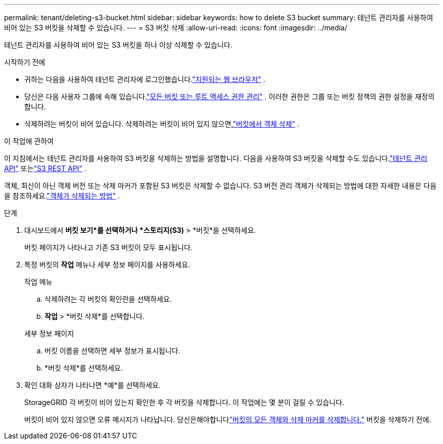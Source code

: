 ---
permalink: tenant/deleting-s3-bucket.html 
sidebar: sidebar 
keywords: how to delete S3 bucket 
summary: 테넌트 관리자를 사용하여 비어 있는 S3 버킷을 삭제할 수 있습니다. 
---
= S3 버킷 삭제
:allow-uri-read: 
:icons: font
:imagesdir: ../media/


[role="lead"]
테넌트 관리자를 사용하여 비어 있는 S3 버킷을 하나 이상 삭제할 수 있습니다.

.시작하기 전에
* 귀하는 다음을 사용하여 테넌트 관리자에 로그인했습니다.link:../admin/web-browser-requirements.html["지원되는 웹 브라우저"] .
* 당신은 다음 사용자 그룹에 속해 있습니다.link:tenant-management-permissions.html["모든 버킷 또는 루트 액세스 권한 관리"] . 이러한 권한은 그룹 또는 버킷 정책의 권한 설정을 재정의합니다.
* 삭제하려는 버킷이 비어 있습니다.  삭제하려는 버킷이 비어 있지 않으면,link:../tenant/deleting-s3-bucket-objects.html["버킷에서 객체 삭제"] .


.이 작업에 관하여
이 지침에서는 테넌트 관리자를 사용하여 S3 버킷을 삭제하는 방법을 설명합니다.  다음을 사용하여 S3 버킷을 삭제할 수도 있습니다.link:understanding-tenant-management-api.html["테넌트 관리 API"] 또는link:../s3/operations-on-buckets.html["S3 REST API"] .

객체, 최신이 아닌 객체 버전 또는 삭제 마커가 포함된 S3 버킷은 삭제할 수 없습니다.  S3 버전 관리 객체가 삭제되는 방법에 대한 자세한 내용은 다음을 참조하세요.link:../ilm/how-objects-are-deleted.html["객체가 삭제되는 방법"] .

.단계
. 대시보드에서 *버킷 보기*를 선택하거나 *스토리지(S3)* > *버킷*을 선택하세요.
+
버킷 페이지가 나타나고 기존 S3 버킷이 모두 표시됩니다.

. 특정 버킷의 *작업* 메뉴나 세부 정보 페이지를 사용하세요.
+
[role="tabbed-block"]
====
.작업 메뉴
--
.. 삭제하려는 각 버킷의 확인란을 선택하세요.
.. *작업* > *버킷 삭제*를 선택합니다.


--
.세부 정보 페이지
--
.. 버킷 이름을 선택하면 세부 정보가 표시됩니다.
.. *버킷 삭제*를 선택하세요.


--
====
. 확인 대화 상자가 나타나면 *예*를 선택하세요.
+
StorageGRID 각 버킷이 비어 있는지 확인한 후 각 버킷을 삭제합니다.  이 작업에는 몇 분이 걸릴 수 있습니다.

+
버킷이 비어 있지 않으면 오류 메시지가 나타납니다.  당신은해야합니다link:../tenant/deleting-s3-bucket-objects.html["버킷의 모든 객체와 삭제 마커를 삭제합니다."] 버킷을 삭제하기 전에.



